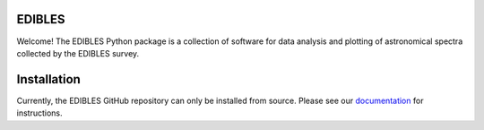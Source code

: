.. image:: https://github.com/jancami/edibles/tree/master/docs/dibs_banner.png

EDIBLES
-------

.. image:: https://travis-ci.org/jancami/edibles.svg?branch=master
    :target: https://travis-ci.org/jancami/edibles


.. image:: https://readthedocs.org/projects/edibles/badge/?version=latest
    :target: https://edibles.readthedocs.io/en/latest/?badge=latest
    :alt: Documentation Status




Welcome! The EDIBLES Python package is a collection of software for data analysis and plotting of astronomical spectra collected by the EDIBLES survey. 



Installation
------------

Currently, the EDIBLES GitHub repository can only be installed from source. Please see our `documentation <https://edibles.readthedocs.io/en/latest/install.html>`_ for instructions. 
 
